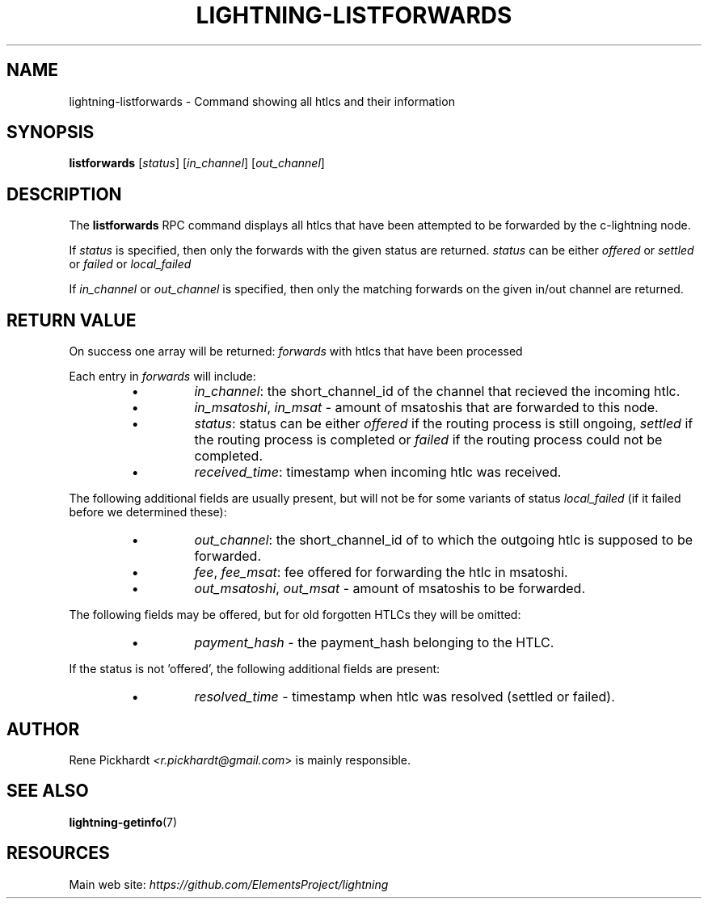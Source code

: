 .TH "LIGHTNING-LISTFORWARDS" "7" "" "" "lightning-listforwards"
.SH NAME
lightning-listforwards - Command showing all htlcs and their information
.SH SYNOPSIS

\fBlistforwards\fR [\fIstatus\fR] [\fIin_channel\fR] [\fIout_channel\fR]

.SH DESCRIPTION

The \fBlistforwards\fR RPC command displays all htlcs that have been
attempted to be forwarded by the c-lightning node\.


If \fIstatus\fR is specified, then only the forwards with the given status are returned\.
\fIstatus\fR can be either \fIoffered\fR or \fIsettled\fR or \fIfailed\fR or \fIlocal_failed\fR


If \fIin_channel\fR or \fIout_channel\fR is specified, then only the matching forwards
on the given in/out channel are returned\.

.SH RETURN VALUE

On success one array will be returned: \fIforwards\fR with htlcs that have
been processed


Each entry in \fIforwards\fR will include:

.RS
.IP \[bu]
\fIin_channel\fR: the short_channel_id of the channel that recieved the incoming htlc\.
.IP \[bu]
\fIin_msatoshi\fR, \fIin_msat\fR - amount of msatoshis that are forwarded to this node\.
.IP \[bu]
\fIstatus\fR: status can be either \fIoffered\fR if the routing process is still ongoing,
\fIsettled\fR if the routing process is completed or \fIfailed\fR if the routing process could not be completed\.
.IP \[bu]
\fIreceived_time\fR: timestamp when incoming htlc was received\.

.RE

The following additional fields are usually present, but will not be for some
variants of status \fIlocal_failed\fR (if it failed before we determined these):

.RS
.IP \[bu]
\fIout_channel\fR: the short_channel_id of to which the outgoing htlc is supposed to be forwarded\.
.IP \[bu]
\fIfee\fR, \fIfee_msat\fR: fee offered for forwarding the htlc in msatoshi\.
.IP \[bu]
\fIout_msatoshi\fR, \fIout_msat\fR - amount of msatoshis to be forwarded\.

.RE

The following fields may be offered, but for old forgotten HTLCs they will be omitted:

.RS
.IP \[bu]
\fIpayment_hash\fR - the payment_hash belonging to the HTLC\.

.RE

If the status is not 'offered', the following additional fields are present:

.RS
.IP \[bu]
\fIresolved_time\fR - timestamp when htlc was resolved (settled or failed)\.

.RE
.SH AUTHOR

Rene Pickhardt \fI<r.pickhardt@gmail.com\fR> is mainly responsible\.

.SH SEE ALSO

\fBlightning-getinfo\fR(7)

.SH RESOURCES

Main web site: \fIhttps://github.com/ElementsProject/lightning\fR

\" SHA256STAMP:b374dbf5f639ad8782b4ad2ff515f25b22a4407ef77f2e0904c975d1a7ccfbe4

